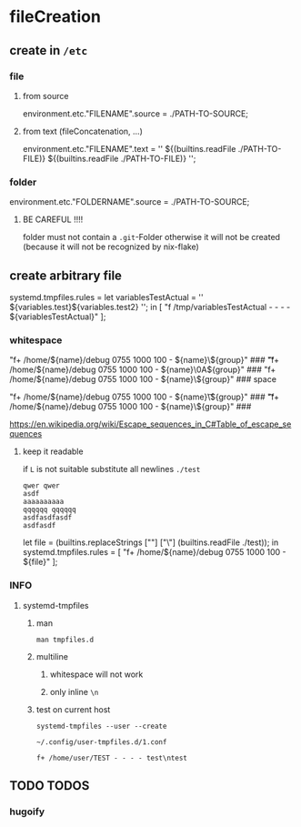 * fileCreation
** create in =/etc=
*** file
**** from source
#+BEGIN_EXAMPLE nix
  environment.etc."FILENAME".source = ./PATH-TO-SOURCE;
#+END_EXAMPLE
**** from text (fileConcatenation, ...)
#+BEGIN_EXAMPLE nix
  environment.etc."FILENAME".text = ''
    ${(builtins.readFile ./PATH-TO-FILE)}
    ${(builtins.readFile ./PATH-TO-FILE)}
  '';
#+END_EXAMPLE
*** folder
#+BEGIN_EXAMPLE nix
  environment.etc."FOLDERNAME".source = ./PATH-TO-SOURCE;
#+END_EXAMPLE
**** BE CAREFUL !!!!
folder must not contain a =.git=-Folder
otherwise it will not be created (because it will not be recognized by nix-flake)

** create arbitrary file
#+BEGIN_EXAMPLE nix
  systemd.tmpfiles.rules =
    let
    variablesTestActual = ''
      ${variables.test}\n${variables.test2}\n
    '';
    in
    [
      "f /tmp/variablesTestActual - - - - ${variablesTestActual}"
    ];
#+END_EXAMPLE
*** whitespace
#+BEGIN_EXAMPLE nix
  "f+ /home/${name}/debug 0755 1000 100 - ${name}\\x09${group}" ### \t
  "f+ /home/${name}/debug 0755 1000 100 - ${name}\\x0A${group}" ### \n
  "f+ /home/${name}/debug 0755 1000 100 - ${name}\\x20${group}" ### space
#+END_EXAMPLE
#+BEGIN_EXAMPLE nix
  "f+ /home/${name}/debug 0755 1000 100 - ${name}\\t${group}" ### \t
  "f+ /home/${name}/debug 0755 1000 100 - ${name}\\n${group}" ### \n
#+END_EXAMPLE
https://en.wikipedia.org/wiki/Escape_sequences_in_C#Table_of_escape_sequences
**** keep it readable
if ~L~ is not suitable substitute all newlines
=./test=
#+BEGIN_EXAMPLE
qwer qwer
asdf
aaaaaaaaaa
qqqqqq qqqqqq
asdfasdfasdf
asdfasdf
#+END_EXAMPLE

#+BEGIN_EXAMPLE nix
let
  file = (builtins.replaceStrings ["\n"] ["\\n"] (builtins.readFile ./test));
in
  systemd.tmpfiles.rules =
    [
        "f+ /home/${name}/debug 0755 1000 100 - ${file}"
    ];
#+END_EXAMPLE
*** INFO
**** systemd-tmpfiles
***** man
#+BEGIN_SRC shell :results drawer
  man tmpfiles.d
#+END_SRC

***** multiline
****** whitespace will not work
****** only inline ~\n~
***** test on current host
#+BEGIN_SRC shell :results drawer
systemd-tmpfiles --user --create
#+END_SRC
=~/.config/user-tmpfiles.d/1.conf=
#+BEGIN_EXAMPLE
f+ /home/user/TEST - - - - test\ntest
#+END_EXAMPLE
** TODO TODOS
*** hugoify
